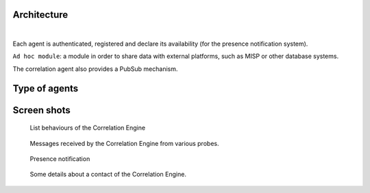 Architecture
============


.. mermaid::

    flowchart LR

    A[Probe with periodic behaviour] -->|JSON formatted result| B(Aggregation)
    AA[Probe with cyclic behaviour] -->|JSON formatted result| B
    AAA[Probe with one shot behaviour] -->|JSON formatted result| B
    B --> C(Correlation Engine with cyclic behaviour)
    C -->|Write| D[Database]
    C -->|Send| E[Ad hoc module]
    F[External source] -->|HTTP POST| C

|

Each agent is authenticated, registered and declare its availability
(for the presence notification system).

``Ad hoc module``: a module in order to share data with external platforms,
such as MISP or other database systems.

The correlation agent also provides a PubSub mechanism.


Type of agents
==============



Screen shots
============

.. figure:: _static/01-behaviour-page.png
   :alt: List behaviours of the Correlation Engine

   List behaviours of the Correlation Engine


.. figure:: _static/02-list-of-messages.png
   :alt: Messages received by the Correlation Engine

   Messages received by the Correlation Engine from various probes.


.. figure:: _static/03-presence-notification.png
   :alt: Presence notification

   Presence notification


.. figure:: _static/04-contact-details.png
   :alt: Some details about a contact of the Correlation Engine.

   Some details about a contact of the Correlation Engine.
